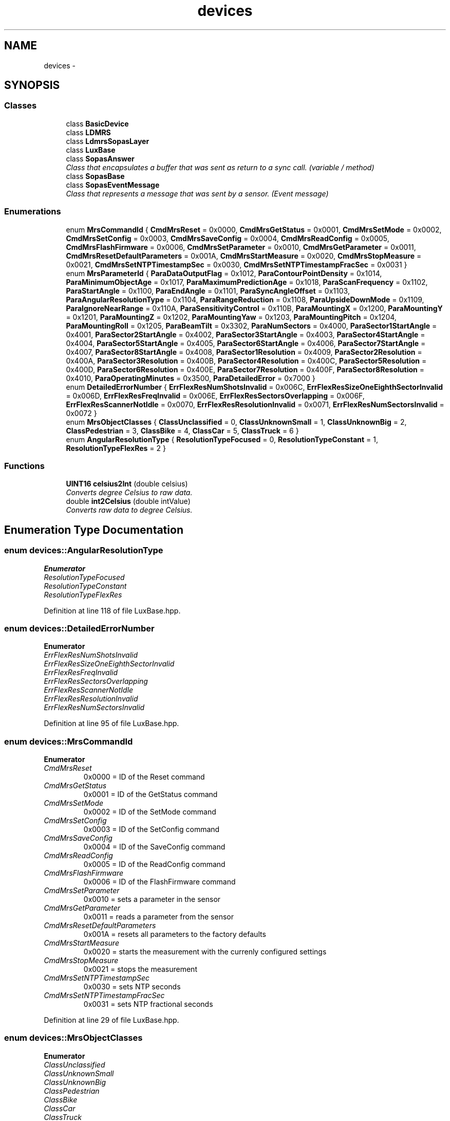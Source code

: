 .TH "devices" 3 "Fri May 22 2020" "Autoware_Doxygen" \" -*- nroff -*-
.ad l
.nh
.SH NAME
devices \- 
.SH SYNOPSIS
.br
.PP
.SS "Classes"

.in +1c
.ti -1c
.RI "class \fBBasicDevice\fP"
.br
.ti -1c
.RI "class \fBLDMRS\fP"
.br
.ti -1c
.RI "class \fBLdmrsSopasLayer\fP"
.br
.ti -1c
.RI "class \fBLuxBase\fP"
.br
.ti -1c
.RI "class \fBSopasAnswer\fP"
.br
.RI "\fIClass that encapsulates a buffer that was sent as return to a sync call\&. (variable / method) \fP"
.ti -1c
.RI "class \fBSopasBase\fP"
.br
.ti -1c
.RI "class \fBSopasEventMessage\fP"
.br
.RI "\fIClass that represents a message that was sent by a sensor\&. (Event message) \fP"
.in -1c
.SS "Enumerations"

.in +1c
.ti -1c
.RI "enum \fBMrsCommandId\fP { \fBCmdMrsReset\fP = 0x0000, \fBCmdMrsGetStatus\fP = 0x0001, \fBCmdMrsSetMode\fP = 0x0002, \fBCmdMrsSetConfig\fP = 0x0003, \fBCmdMrsSaveConfig\fP = 0x0004, \fBCmdMrsReadConfig\fP = 0x0005, \fBCmdMrsFlashFirmware\fP = 0x0006, \fBCmdMrsSetParameter\fP = 0x0010, \fBCmdMrsGetParameter\fP = 0x0011, \fBCmdMrsResetDefaultParameters\fP = 0x001A, \fBCmdMrsStartMeasure\fP = 0x0020, \fBCmdMrsStopMeasure\fP = 0x0021, \fBCmdMrsSetNTPTimestampSec\fP = 0x0030, \fBCmdMrsSetNTPTimestampFracSec\fP = 0x0031 }"
.br
.ti -1c
.RI "enum \fBMrsParameterId\fP { \fBParaDataOutputFlag\fP = 0x1012, \fBParaContourPointDensity\fP = 0x1014, \fBParaMinimumObjectAge\fP = 0x1017, \fBParaMaximumPredictionAge\fP = 0x1018, \fBParaScanFrequency\fP = 0x1102, \fBParaStartAngle\fP = 0x1100, \fBParaEndAngle\fP = 0x1101, \fBParaSyncAngleOffset\fP = 0x1103, \fBParaAngularResolutionType\fP = 0x1104, \fBParaRangeReduction\fP = 0x1108, \fBParaUpsideDownMode\fP = 0x1109, \fBParaIgnoreNearRange\fP = 0x110A, \fBParaSensitivityControl\fP = 0x110B, \fBParaMountingX\fP = 0x1200, \fBParaMountingY\fP = 0x1201, \fBParaMountingZ\fP = 0x1202, \fBParaMountingYaw\fP = 0x1203, \fBParaMountingPitch\fP = 0x1204, \fBParaMountingRoll\fP = 0x1205, \fBParaBeamTilt\fP = 0x3302, \fBParaNumSectors\fP = 0x4000, \fBParaSector1StartAngle\fP = 0x4001, \fBParaSector2StartAngle\fP = 0x4002, \fBParaSector3StartAngle\fP = 0x4003, \fBParaSector4StartAngle\fP = 0x4004, \fBParaSector5StartAngle\fP = 0x4005, \fBParaSector6StartAngle\fP = 0x4006, \fBParaSector7StartAngle\fP = 0x4007, \fBParaSector8StartAngle\fP = 0x4008, \fBParaSector1Resolution\fP = 0x4009, \fBParaSector2Resolution\fP = 0x400A, \fBParaSector3Resolution\fP = 0x400B, \fBParaSector4Resolution\fP = 0x400C, \fBParaSector5Resolution\fP = 0x400D, \fBParaSector6Resolution\fP = 0x400E, \fBParaSector7Resolution\fP = 0x400F, \fBParaSector8Resolution\fP = 0x4010, \fBParaOperatingMinutes\fP = 0x3500, \fBParaDetailedError\fP = 0x7000 }"
.br
.ti -1c
.RI "enum \fBDetailedErrorNumber\fP { \fBErrFlexResNumShotsInvalid\fP = 0x006C, \fBErrFlexResSizeOneEighthSectorInvalid\fP = 0x006D, \fBErrFlexResFreqInvalid\fP = 0x006E, \fBErrFlexResSectorsOverlapping\fP = 0x006F, \fBErrFlexResScannerNotIdle\fP = 0x0070, \fBErrFlexResResolutionInvalid\fP = 0x0071, \fBErrFlexResNumSectorsInvalid\fP = 0x0072 }"
.br
.ti -1c
.RI "enum \fBMrsObjectClasses\fP { \fBClassUnclassified\fP = 0, \fBClassUnknownSmall\fP = 1, \fBClassUnknownBig\fP = 2, \fBClassPedestrian\fP = 3, \fBClassBike\fP = 4, \fBClassCar\fP = 5, \fBClassTruck\fP = 6 }"
.br
.ti -1c
.RI "enum \fBAngularResolutionType\fP { \fBResolutionTypeFocused\fP = 0, \fBResolutionTypeConstant\fP = 1, \fBResolutionTypeFlexRes\fP = 2 }"
.br
.in -1c
.SS "Functions"

.in +1c
.ti -1c
.RI "\fBUINT16\fP \fBcelsius2Int\fP (double celsius)"
.br
.RI "\fIConverts degree Celsius to raw data\&. \fP"
.ti -1c
.RI "double \fBint2Celsius\fP (double intValue)"
.br
.RI "\fIConverts raw data to degree Celsius\&. \fP"
.in -1c
.SH "Enumeration Type Documentation"
.PP 
.SS "enum \fBdevices::AngularResolutionType\fP"

.PP
\fBEnumerator\fP
.in +1c
.TP
\fB\fIResolutionTypeFocused \fP\fP
.TP
\fB\fIResolutionTypeConstant \fP\fP
.TP
\fB\fIResolutionTypeFlexRes \fP\fP
.PP
Definition at line 118 of file LuxBase\&.hpp\&.
.SS "enum \fBdevices::DetailedErrorNumber\fP"

.PP
\fBEnumerator\fP
.in +1c
.TP
\fB\fIErrFlexResNumShotsInvalid \fP\fP
.TP
\fB\fIErrFlexResSizeOneEighthSectorInvalid \fP\fP
.TP
\fB\fIErrFlexResFreqInvalid \fP\fP
.TP
\fB\fIErrFlexResSectorsOverlapping \fP\fP
.TP
\fB\fIErrFlexResScannerNotIdle \fP\fP
.TP
\fB\fIErrFlexResResolutionInvalid \fP\fP
.TP
\fB\fIErrFlexResNumSectorsInvalid \fP\fP
.PP
Definition at line 95 of file LuxBase\&.hpp\&.
.SS "enum \fBdevices::MrsCommandId\fP"

.PP
\fBEnumerator\fP
.in +1c
.TP
\fB\fICmdMrsReset \fP\fP
0x0000 = ID of the Reset command 
.TP
\fB\fICmdMrsGetStatus \fP\fP
0x0001 = ID of the GetStatus command 
.TP
\fB\fICmdMrsSetMode \fP\fP
0x0002 = ID of the SetMode command 
.TP
\fB\fICmdMrsSetConfig \fP\fP
0x0003 = ID of the SetConfig command 
.TP
\fB\fICmdMrsSaveConfig \fP\fP
0x0004 = ID of the SaveConfig command 
.TP
\fB\fICmdMrsReadConfig \fP\fP
0x0005 = ID of the ReadConfig command 
.TP
\fB\fICmdMrsFlashFirmware \fP\fP
0x0006 = ID of the FlashFirmware command 
.TP
\fB\fICmdMrsSetParameter \fP\fP
0x0010 = sets a parameter in the sensor 
.TP
\fB\fICmdMrsGetParameter \fP\fP
0x0011 = reads a parameter from the sensor 
.TP
\fB\fICmdMrsResetDefaultParameters \fP\fP
0x001A = resets all parameters to the factory defaults 
.TP
\fB\fICmdMrsStartMeasure \fP\fP
0x0020 = starts the measurement with the currenly configured settings 
.TP
\fB\fICmdMrsStopMeasure \fP\fP
0x0021 = stops the measurement 
.TP
\fB\fICmdMrsSetNTPTimestampSec \fP\fP
0x0030 = sets NTP seconds 
.TP
\fB\fICmdMrsSetNTPTimestampFracSec \fP\fP
0x0031 = sets NTP fractional seconds 
.PP
Definition at line 29 of file LuxBase\&.hpp\&.
.SS "enum \fBdevices::MrsObjectClasses\fP"

.PP
\fBEnumerator\fP
.in +1c
.TP
\fB\fIClassUnclassified \fP\fP
.TP
\fB\fIClassUnknownSmall \fP\fP
.TP
\fB\fIClassUnknownBig \fP\fP
.TP
\fB\fIClassPedestrian \fP\fP
.TP
\fB\fIClassBike \fP\fP
.TP
\fB\fIClassCar \fP\fP
.TP
\fB\fIClassTruck \fP\fP
.PP
Definition at line 107 of file LuxBase\&.hpp\&.
.SS "enum \fBdevices::MrsParameterId\fP"

.PP
\fBEnumerator\fP
.in +1c
.TP
\fB\fIParaDataOutputFlag \fP\fP
.TP
\fB\fIParaContourPointDensity \fP\fP
.TP
\fB\fIParaMinimumObjectAge \fP\fP
.TP
\fB\fIParaMaximumPredictionAge \fP\fP
.TP
\fB\fIParaScanFrequency \fP\fP
.TP
\fB\fIParaStartAngle \fP\fP
.TP
\fB\fIParaEndAngle \fP\fP
.TP
\fB\fIParaSyncAngleOffset \fP\fP
.TP
\fB\fIParaAngularResolutionType \fP\fP
.TP
\fB\fIParaRangeReduction \fP\fP
.TP
\fB\fIParaUpsideDownMode \fP\fP
.TP
\fB\fIParaIgnoreNearRange \fP\fP
.TP
\fB\fIParaSensitivityControl \fP\fP
.TP
\fB\fIParaMountingX \fP\fP
.TP
\fB\fIParaMountingY \fP\fP
.TP
\fB\fIParaMountingZ \fP\fP
.TP
\fB\fIParaMountingYaw \fP\fP
.TP
\fB\fIParaMountingPitch \fP\fP
.TP
\fB\fIParaMountingRoll \fP\fP
.TP
\fB\fIParaBeamTilt \fP\fP
.TP
\fB\fIParaNumSectors \fP\fP
.TP
\fB\fIParaSector1StartAngle \fP\fP
.TP
\fB\fIParaSector2StartAngle \fP\fP
.TP
\fB\fIParaSector3StartAngle \fP\fP
.TP
\fB\fIParaSector4StartAngle \fP\fP
.TP
\fB\fIParaSector5StartAngle \fP\fP
.TP
\fB\fIParaSector6StartAngle \fP\fP
.TP
\fB\fIParaSector7StartAngle \fP\fP
.TP
\fB\fIParaSector8StartAngle \fP\fP
.TP
\fB\fIParaSector1Resolution \fP\fP
.TP
\fB\fIParaSector2Resolution \fP\fP
.TP
\fB\fIParaSector3Resolution \fP\fP
.TP
\fB\fIParaSector4Resolution \fP\fP
.TP
\fB\fIParaSector5Resolution \fP\fP
.TP
\fB\fIParaSector6Resolution \fP\fP
.TP
\fB\fIParaSector7Resolution \fP\fP
.TP
\fB\fIParaSector8Resolution \fP\fP
.TP
\fB\fIParaOperatingMinutes \fP\fP
.TP
\fB\fIParaDetailedError \fP\fP
.PP
Definition at line 51 of file LuxBase\&.hpp\&.
.SH "Function Documentation"
.PP 
.SS "\fBUINT16\fP devices::celsius2Int (double celsius)"

.PP
Converts degree Celsius to raw data\&. Conversion from degree Celsius to raw temperature data\&. The raw data is a 10-bit value as is returned from the internal temperature sensor of the LUX\&.
.PP
\fBParameters:\fP
.RS 4
\fIcelsius\fP The temperature value in degree Celsius 
.RE
.PP
\fBReturns:\fP
.RS 4
The temperature converted to raw data\&. 
.RE
.PP
\fBSee also:\fP
.RS 4
\fBint2Celsius()\fP 
.RE
.PP

.PP
Definition at line 1112 of file LuxBase\&.cpp\&.
.SS "double devices::int2Celsius (double intValue)"

.PP
Converts raw data to degree Celsius\&. This is the inverse function to \fBcelsius2Int()\fP, see there\&.
.PP
\fBParameters:\fP
.RS 4
\fIintValue\fP The raw temperature value\&. Although raw data is integer, here a double argument is passed to support the exact conversion of \fIaveraged\fP temperature raw data\&. 
.RE
.PP
\fBReturns:\fP
.RS 4
The temperature converted to degree Celsius\&. 
.RE
.PP
\fBSee also:\fP
.RS 4
\fBcelsius2Int()\fP 
.RE
.PP

.PP
Definition at line 1135 of file LuxBase\&.cpp\&.
.SH "Author"
.PP 
Generated automatically by Doxygen for Autoware_Doxygen from the source code\&.
